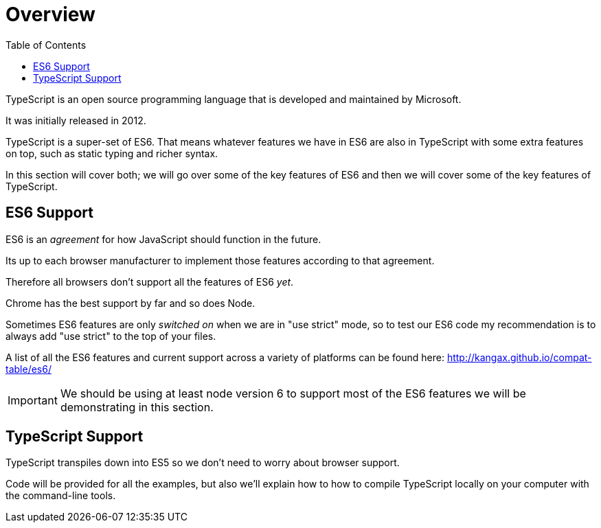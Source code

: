 :toc:
= Overview

TypeScript is an open source programming language that is developed and maintained by Microsoft. 

It was initially released in 2012.

TypeScript is a super-set of ES6.
That means whatever features we have in ES6 are also in TypeScript with some extra features on top, such as static typing and richer syntax.

In this section will cover both; we will go over some of the key features of ES6 and then we will cover some of the key features of TypeScript.

== ES6 Support

ES6 is an _agreement_ for how JavaScript should function in the future.

Its up to each browser manufacturer to implement those features according to that agreement.

Therefore all browsers don't support all the features of ES6 _yet_.

Chrome has the best support by far and so does Node.

Sometimes ES6 features are only _switched on_ when we are in "use strict" mode, so to test our ES6 code my recommendation is to always add "use strict" to the top of your files.

A list of all the ES6 features and current support across a variety of platforms can be found here: http://kangax.github.io/compat-table/es6/[http://kangax.github.io/compat-table/es6/]

IMPORTANT: We should be using at least node version 6 to support most of the ES6 features we will be demonstrating in this section.

== TypeScript Support

TypeScript transpiles down into ES5 so we don't need to worry about browser support.

Code will be provided for all the examples, but also we'll explain how to how to compile TypeScript locally on your computer with the command-line tools.

